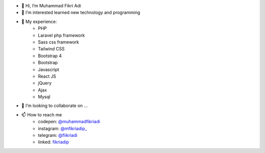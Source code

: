 - 👋 Hi, I’m Muhammad Fikri Adi
- 👀 I’m interested learned new technology and programming
- 🌱 My experience:
   - PHP
   - Laravel php framework
   - Sass css framework
   - Tailwind CSS
   - Bootstrap 4
   - Bootstrap
   - Javascript
   - React JS
   - jQuery
   - Ajax
   - Mysql
- 💞️ I’m looking to collaborate on ...
- 📫 How to reach me
   - codepen: `@muhammadfikriadi <https://codepen.io/muhammadfikriadi/>`_
   - instagram: `@mfikriadip_ <https://www.instagram.com/mfikriadip_/>`_
   - telegram:  `@fiikriadi <https://t.me/fiikriadi>`_
   - linked: `fikriadip <https://linkedin.com/in/muhammad-fikri-adi-prasetyoo/>`_
